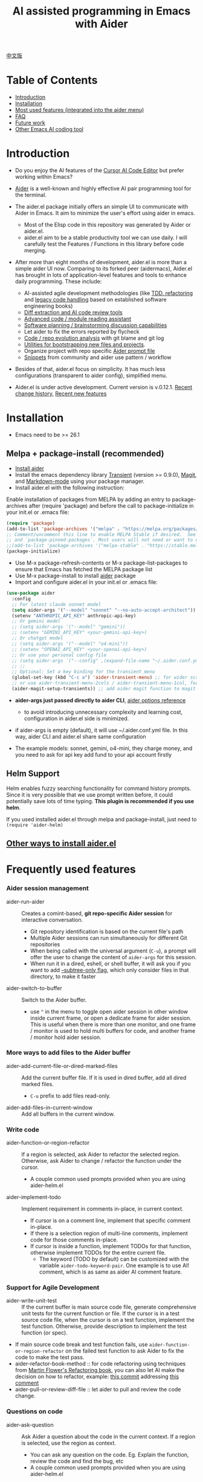 [[file:./icon.png]]

#+TITLE: AI assisted programming in Emacs with Aider 

[[https://melpa.org/#/aider][https://melpa.org/packages/aider-badge.svg]]
[[https://stable.melpa.org/#/aider][https://stable.melpa.org/packages/aider-badge.svg]]
[[https://github.com/tninja/aider.el/graphs/contributors][https://img.shields.io/github/contributors/tninja/aider.el.svg]]

[[file:README.zh-cn.org][中文版]]

* Table of Contents

- [[#introduction][Introduction]]
- [[#installation][Installation]]
- [[#frequently-used-features][Most used features (integrated into the aider menu)]]
- [[#faq][FAQ]]
- [[#future-work][Future work]]
- [[#other-emacs-ai-coding-tool][Other Emacs AI coding tool]]

* Introduction

- Do you enjoy the AI features of the [[https://www.cursor.com/][Cursor AI Code Editor]] but prefer working within Emacs?

- [[https://github.com/paul-gauthier/aider][Aider]] is a well-known and highly effective AI pair programming tool for the terminal.

- The aider.el package initially offers an simple UI to communicate with Aider in Emacs. It aim to minimize the user's effort using aider in emacs.
  - Most of the Elisp code in this repository was generated by Aider or aider.el.
  - aider.el aim to be a stable productivity tool we can use daily. I will carefully test the Features / Functions in this library before code merging.

- After more than eight months of development, aider.el is more than a simple aider UI now. Comparing to its forked peer (aidermacs), Aider.el has brought in lots of application-level features and tools to enhance daily programming. These include:
  - AI-assisted agile development methodologies (like [[./aider-agile.el][TDD, refactoring]] and [[./aider-legacy-code.el][legacy code handling]] based on established software engineering books)
  - [[./aider-git.el][Diff extraction and AI code review tools]]
  - [[./aider-code-read.el][Advanced code / module reading assistant]]
  - [[./aider-software-planning.el][Software planning / brainstorming discussion capabilities]]
  - Let aider to fix the errors reported by flycheck
  - [[./aider-git.el][Code / repo evolution analysis]] with git blame and git log
  - [[./aider-bootstrap.el][Utilities for bootstrapping new files and projects]].
  - Organize project with repo specific [[./aider-prompt-mode.el][Aider prompt file]]
  - [[./snippets][Snippets]] from community and aider use pattern / workflow

- Besides of that, aider.el focus on simplicity. It has much less configurations (transparent to aider config), simplified menu.

- Aider.el is under active development. Current version is v.0.12.1. [[./HISTORY.org][Recent change history]],  [[./appendix.org#recent-new-features][Recent new features]]


[[file:./transient_menu.png]]

* Installation

- Emacs need to be >= 26.1

** Melpa + package-install (recommended)
- [[https://aider.chat/docs/install.html][Install aider]]
- Install the emacs dependency library [[https://github.com/magit/transient][Transient]] (version >= 0.9.0), [[https://github.com/magit/magit][Magit]], and [[https://jblevins.org/projects/markdown-mode/][Markdown-mode]] using your package manager.
- Install aider.el with the following instruction:

Enable installation of packages from MELPA by adding an entry to package-archives after (require 'package) and before the call to package-initialize in your init.el or .emacs file: 

#+BEGIN_SRC emacs-lisp
(require 'package)
(add-to-list 'package-archives '("melpa" . "https://melpa.org/packages/") t)
;; Comment/uncomment this line to enable MELPA Stable if desired.  See `package-archive-priorities`
;; and `package-pinned-packages`. Most users will not need or want to do this.
;;(add-to-list 'package-archives '("melpa-stable" . "https://stable.melpa.org/packages/") t)
(package-initialize)
#+END_SRC

- Use M-x package-refresh-contents or M-x package-list-packages to ensure that Emacs has fetched the MELPA package list 
- Use M-x package-install to install [[https://melpa.org/#/aider][aider]] package
- Import and configure aider.el in your init.el or .emacs file:

#+BEGIN_SRC emacs-lisp
  (use-package aider
    :config
    ;; For latest claude sonnet model
    (setq aider-args '("--model" "sonnet" "--no-auto-accept-architect"))
    (setenv "ANTHROPIC_API_KEY" anthropic-api-key)
    ;; Or gemini model
    ;; (setq aider-args '("--model" "gemini"))
    ;; (setenv "GEMINI_API_KEY" <your-gemini-api-key>)
    ;; Or chatgpt model
    ;; (setq aider-args '("--model" "o4-mini"))
    ;; (setenv "OPENAI_API_KEY" <your-openai-api-key>)
    ;; Or use your personal config file
    ;; (setq aider-args `("--config" ,(expand-file-name "~/.aider.conf.yml")))
    ;; ;;
    ;; Optional: Set a key binding for the transient menu
    (global-set-key (kbd "C-c a") 'aider-transient-menu) ;; for wider screen
    ;; or use aider-transient-menu-2cols / aider-transient-menu-1col, for narrow screen
    (aider-magit-setup-transients)) ;; add aider magit function to magit menu
#+END_SRC

- *aider-args just passed directly to aider CLI*, [[https://aider.chat/docs/config/options.html][aider options reference]]
  - to avoid introducing unnecessary complexity and learning cost, configuration in aider.el side is minimized.
- if aider-args is empty (default), it will use ~/.aider.conf.yml file. In this way, aider CLI and aider.el share same configuration

- The example models: sonnet, gemini, o4-mini, they charge money, and you need to ask for api key add fund to your api account firstly

** Helm Support

Helm enables fuzzy searching functionality for command history prompts. Since it is very possible that we use prompt written before, it could potentially save lots of time typing. *This plugin is recommended if you use helm*.

If you used installed aider.el through melpa and package-install, just need to ~(require 'aider-helm)~

** [[./appendix.org#other-ways-to-install-aiderel][Other ways to install aider.el]]

* Frequently used features

*** Aider session management
  - aider-run-aider :: Creates a comint-based, *git repo-specific Aider session* for interactive conversation.
    - Git repository identification is based on the current file's path
    - Multiple Aider sessions can run simultaneously for different Git repositories
    - When being called with the universal argument (~C-u~), a prompt will offer the user to change the content of ~aider-args~ for this session.
    - When run it in a dired, eshell, or shell buffer, it will ask you if you want to add [[https://aider.chat/docs/config/options.html#--subtree-only][--subtree-only flag]], which only consider files in that directory, to make it faster
  - aider-switch-to-buffer :: Switch to the Aider buffer.
    - use ~^~ in the menu to toggle open aider session in other window inside current frame, or open a dedicate frame for aider session. This is useful when there is more than one monitor, and one frame / monitor is used to hold multi buffers for code, and another frame / monitor hold aider session.

*** More ways to add files to the Aider buffer
  - aider-add-current-file-or-dired-marked-files :: Add the current buffer file. If it is used in dired buffer, add all dired marked files.
    - ~C-u~ prefix to add files read-only.
  - aider-add-files-in-current-window :: Add all buffers in the current window.

*** Write code
  - aider-function-or-region-refactor :: If a region is selected, ask Aider to refactor the selected region. Otherwise, ask Aider to change / refactor the function under the cursor.
    - A couple common used prompts provided when you are using aider-helm.el
  - aider-implement-todo :: Implement requirement in comments in-place, in current context.
    - If cursor is on a comment line, implement that specific comment in-place.
    - If there is a selection region of multi-line comments, implement code for those comments in-place.
    - If cursor is inside a function, implement TODOs for that function, otherwise implement TODOs for the entire current file.
      - The keyword (TODO by default) can be customized with the variable ~aider-todo-keyword-pair~. One example is to use AI! comment, which is as same as aider AI comment feature.

*** Support for Agile Development
  - aider-write-unit-test :: If the current buffer is main source code file, generate comprehensive unit tests for the current function or file. If the cursor is in a test source code file, when the cursor is on a test function, implement the test function. Otherwise, provide description to implement the test function (or spec).
  - If main source code break and test function fails, use ~aider-function-or-region-refactor~ on the failed test function to ask Aider to fix the code to make the test pass.
  - aider-refactor-book-method :: for code refactoring using techniques from [[https://www.amazon.com/Refactoring-Improving-Existing-Addison-Wesley-Signature/dp/0134757599/ref=asc_df_0134757599?mcid=2eb8b1a5039a3b7c889ee081fc2132e0&hvocijid=16400341203663661896-0134757599-&hvexpln=73&tag=hyprod-20&linkCode=df0&hvadid=721245378154&hvpos=&hvnetw=g&hvrand=16400341203663661896&hvpone=&hvptwo=&hvqmt=&hvdev=c&hvdvcmdl=&hvlocint=&hvlocphy=9032161&hvtargid=pla-2281435180458&psc=1][Martin Flower's Refactoring book]], you can also let AI make the decision on how to refactor, example: [[https://github.com/tninja/aider.el/pull/146/commits/811a8eca47dfba3c52a33afba7bb11a8a69689b1][this commit]] addressing [[https://github.com/tninja/aider.el/pull/146#discussion_r2078182430][this comment]]
  - aider-pull-or-review-diff-file :: let aider to pull and review the code change.

*** Questions on code
  - aider-ask-question :: Ask Aider a question about the code in the current context. If a region is selected, use the region as context.
    - You can ask any question on the code. Eg. Explain the function, review the code and find the bug, etc
    - A couple common used prompts provided when you are using aider-helm.el
  - aider-go-ahead :: When you are asking aider to suggest a change using above command, maybe even after several round of discussion, when you are satisfied with the solution, you can use this command to ask Aider to go ahead and implement the change.
  - aider-code-read :: Choose the method from the book, [[https://www.amazon.com/Code-Reading-Open-Source-Perspective/dp/0201799405/ref=sr_1_1?crid=39HOB4975Y8LZ&dib=eyJ2IjoiMSJ9.fjkryt7JHaLWMQ5xuSPTED-gJR52Wqh448RQ3TrsTPYAFNpx--gA-mTNGqRQqebb.rnvw74YGEJXCRRe0UIwUSwAaeEngg0MpraxcTOBRn5Q&dib_tag=se&keywords=Code+Reading%3A+The+Open+Source+Perspective&qid=1744517167&s=books&sprefix=code+reading+the+open+source+perspective%2Cstripbooks%2C254&sr=1-1][Code Reading: The Open Source Perspective, by Diomidis Spinellis]], to analyze the region / function / file / module. 
  - aider-start-software-planning :: Start an interactive software planning discussion session with Aider, through a question-based sequential thinking process.

*** Inside comint buffer

- / key to trigger aider command completion
- file path completion will be triggered automatically after certain command
- use TAB key to enter prompt from mini-buffer, or helm with completion

*** Aider prompt file - Good place to write and organize prompt

- Syntax highlight, aider command completion, file path completion supported

- Use ~C-c a p~ to open the repo specific prompt file. You can use this file to organize tasks, and write prompt and send them to the Aider session. multi-line prompts are supported.

- People happy with sending code from editor buffer to comint buffer (eg. ESS, python-mode, scala-mode) might like this. This is a interactive and reproducible way

- ~C-c C-n~ key can be used to send the current prompt line to the comint buffer. Or batch send selected region line by line (~C-u C-c C-n~). To my experience, this is the most used method in aider prompt file.

- ~C-c C-c~ key is for multi-line prompt. The following example shows ~C-c C-c~ key pressed when cursor is on the prompt.

[[file:./aider_prompt_file.png]]

- start aider session in a sub-tree inside aider prompt file:
  - Use ~subtree-only <dir>~ to start aider session in a sub-tree, where <dir> is the directory to start the session.
  - This is useful when you want to work on a sub-directory of a large mono repo, and don't want to wait for aider to scan the entire repo.

*** [[./appendix.org#prompt-snippets][Prompt Snippets]]

* [[./appendix.org#cons-of-aiderel][Cons of aider.el]]

* [[./appendix.org#be-careful-about-ai-generated-code][Be careful about AI generated code]]

* FAQ

- transient-define-group undefined error:
  - Please install latest stable transient package (version >= 0.9.0), so that it have [[https://github.com/magit/transient/blob/main/CHANGELOG#v090----unreleased][transient-define-group macro]]

- How to review / accept the code change? 
  - Comparing to cursor, aider have a different way to do that. [[https://github.com/tninja/aider.el/issues/98][Discussion]]
  - Note: *Aider v0.77.0 automatically accept changes for /architect command. If you want to review the code change before accepting it like before for many commands in aider.el, you can disable that flag with "--no-auto-accept-architect" in either aider-args or .aider.conf.yml*.

- How to disable to aider auto-commit?    
  - add --no-auto-commits to aider-args or ~/.aider.conf.yml. aider-args is passed to aider CLI directly. [[https://aider.chat/docs/config/options.html][aider options reference]]

- What kind of model aider support? Can aider support local model?
  - Yes. Aider support it through [[https://github.com/BerriAI/litellm][LiteLLM]]. Please refer [[https://aider.chat/docs/llms/other.html][aider document]].

- How to add file to aider session using menu?
  - single file, in that file buffer, C-c a f
  - two or three files, open all of them in current window as different buffer, C-c a w
  - a few files, in same directory, or have same regex pattern: mark them in dired buffer (or find-grep-dired result with regex), C-c a f.
  - whole project / module, certain types of suffix file (eg. *.py, *.java), C-c a M

- In large mono repo, aider take long time to scan the repo. How to improve?
  - Aider use .aiderignore file to handle this, [[https://aider.chat/docs/faq.html#can-i-use-aider-in-a-large-mono-repo][detail]], or, you can turn off git with --no-git in aider-args.
  - Or, use the --subtree-only with following way in emacs:
    - Used dired, eshell, or shell buffer to go to the directory (subtree) to be included
    - C-c a a to trigger aider-run-aider
    - Answer yes about --subtree-only question, it will add the flag
  - Or, in aider prompt file, use ~subtree-only <dir>~ to specify where to start, and use C-c C-n to start aider session at that directory, it start with --subtree-only 
   
- How to let aider work with your speaking language?
  - use [[https://aider.chat/docs/usage/conventions.html#specifying-coding-conventions][aider coding conventions]]. In my case, I added "- reply in Chinese" to the CONVENTIONS.md file, and load work through [[https://aider.chat/docs/config/aider_conf.html][.aider.conf.yml]]. Or, put sth like following into aider-args variable. 
    - "--read" (expand-file-name "~/.emacs.d/.emacs/aider/CONVENTIONS.md")

- How to enter multi-line prompts in aider session buffer?
  - aider itself support that, [[https://aider.chat/docs/usage/commands.html#entering-multi-line-chat-messages][doc]].
  - C-c RET: https://github.com/MatthewZMD/aidermacs/issues/139
  - use aider prompt file (~aider-open-prompt-file~, ~C-c a p~) to write multi-line prompts

- Can aider.el work with tramp? (aider running on remote machine)
  - artyom-smushkov make aider-add-current-file support tramp file: https://github.com/tninja/aider.el/issues/36
  - mgcyung said it can work in this way: https://github.com/tninja/aider.el/issues/85

- My screen is narrow, the transient menu is too wide, how to make it more readable? (https://github.com/tninja/aider.el/issues/157)
  - Use ~aider-transient-menu-1col~ or ~aider-transient-menu-2cols~ to use 1 column or 2 columns transient menu.

- How to customize the aider-comint-mode prompt and input color?
  - Spike-Leung said [[https://github.com/tninja/aider.el/issues/117#issuecomment-2764420079][add hook to it will help]]

- Why aider-code-change got disabled in transient menu?
  - It bypass code review and is not recommended. The code quality is not as good as /architect. Discussed here: https://github.com/tninja/aider.el/issues/128

* TODO Future work

** Feature

- More thinking on improving code quality tool such as unit-test [4/4]
  - [X] Code refactoring functions
  - [X] TDD functions
  - [X] Code reading functions 
  - [X] Legacy code support
- [X] Bootstrap code or document from scratch
- [-] Import useful MCP feature to aider [1/2]
  - [X] Software planning discussion
  - [ ] Other
- [ ] Learn and migrate useful feature from popular AI coding tool
- [ ] Better way to batch add relevant files from repo to aider session [0/2]
  - [ ] Dependencies and dependent on current file
  - [ ] Relevant files for current context
- [-] Consider integrating more solid / widely used package with aider [1/4]
  - [-] magit [5/6]
    - [X] show last commit
    - [X] show commits history
    - [X] git-blame analysis
    - [X] git-log analysis
    - [X] diff pull / code review
    - [ ] suggest code change given code review feedback
  - [X] flycheck
  - [ ] compile output
  - [ ] projectile
- [ ] Thinking on how to simplify the menu / commands
  - Only keep frequently used items in the first level

** Code quality
 
- Better unit-test / integration test of this package. Hopefully it is automated.

* AI Assisted Programming related books

The following books introduce how to use AI to assist programming and potentially be helpful to aider / aider.el users.

- [[https://learning.oreilly.com/library/view/ai-assisted-programming/9781098164553/][AI-Assisted Programming]] , by Tom Taulli, April, 2024
- [[https://learning.oreilly.com/library/view/coding-with-ai/9781394249138/][Coding with AI For Dummies]], by Chris Minnick, March 2024
- [[https://www.amazon.com/Learn-AI-Assisted-Python-Programming-Second/dp/1633435997/ref=sr_1_19?crid=2MDJBJSIIFHHB&dib=eyJ2IjoiMSJ9.r49jgbX_SxOsAZOy3KnPP9rvtd9VmO1Jjn2Gcon-UgRSwLnzEtcArbaYhW-0h3PyxiJt_4RpfEqhGuiHyh8H-r11rZXxGPxnlIZh0eEaxrvpfKmKJO-mVPk2NRiNp_HRvy8BQqRSeqxMAmuCtGEfu-XofuacCNaxrTDIgNNL23MCTymRqIYQKCJlgW6MUvE00RLnIUYy3j-MSUILOhRpj3HLIJnN0jTyWI8MXfJ3oZGvw4orwskyYZR7kb1_fDX7LLF622PXZmiWn-wFEergew7_6G5D31icv4uNlcIC1Ts.Vf51k-Ag1zVOkmkjkDiVWjpoky698yTcppUBllLxjs4&dib_tag=se&keywords=AI+programming&qid=1748737750&sprefix=ai+programming%2Caps%2C352&sr=8-19][Learn AI-Assisted Python Programming, Second Edition: With GitHub Copilot and ChatGPT]], by Leo Porter etc, Oct 29, 2024
- [[https://learning.oreilly.com/library/view/ai-powered-developer/9781633437616/][AI-Powered Developer]], by Nathan Crocker, September 2024
- [[https://www.amazon.com/Software-Testing-Generative-Mark-Winteringham/dp/1633437361/ref=sr_1_34?crid=2MDJBJSIIFHHB&dib=eyJ2IjoiMSJ9.r49jgbX_SxOsAZOy3KnPP9rvtd9VmO1Jjn2Gcon-UgRSwLnzEtcArbaYhW-0h3PyxiJt_4RpfEqhGuiHyh8H-r11rZXxGPxnlIZh0eEaxrvpfKmKJO-mVPk2NRiNp_HRvy8BQqRSeqxMAmuCtGEfu-XofuacCNaxrTDIgNNL23MCTymRqIYQKCJlgW6MUvE00RLnIUYy3j-MSUILOhRpj3HLIJnN0jTyWI8MXfJ3oZGvw4orwskyYZR7kb1_fDX7LLF622PXZmiWn-wFEergew7_6G5D31icv4uNlcIC1Ts.Vf51k-Ag1zVOkmkjkDiVWjpoky698yTcppUBllLxjs4&dib_tag=se&keywords=AI+programming&qid=1748737750&sprefix=ai+programming%2Caps%2C352&sr=8-34][Software Testing with Generative AI]], by Mark Winteringham, Dec 2024
- [[https://learning.oreilly.com/library/view/-/9781098162269/][Generative AI for Software Development]], by Sergio Pereira, will be published in August, 2025
- [[https://itrevolution.com/product/vibe-coding-book/][Vibe Coding]], Coming Fall 2025
- [[https://learning.oreilly.com/library/view/beyond-vibe-coding/9798341634749/][Beyond Vibe Coding]], by Addy Osmani, will be published in August, 2025

* Other Emacs AI coding tool

- Inspired by, and Thanks to:
  - [[https://github.com/shouya/ancilla.el][ancilla.el]]: AI Coding Assistant support code generation / code rewrite / discussion
  - [[https://github.com/xenodium/chatgpt-shell][chatgpt-shell]]: ChatGPT and DALL-E Emacs shells + Org Babel, comint session based idea
  - [[https://github.com/copilot-emacs/copilot.el][copilot.el]]: Emacs plugin for GitHub Copilot
  - [[https://github.com/chep/copilot-chat.el][copilot-chat.el]]: Chat with GitHub Copilot in Emacs
  - [[https://github.com/karthink/gptel][gptel]]: Most stared / widely used LLM client in Emacs

- Package depends on this
  - [[https://github.com/localredhead/ob-aider.el][ob-aider.el]]: Org Babel functions for Aider.el integration

- Other tools
  - [[https://github.com/stevemolitor/claude-code.el][claude-code.el]]

* Contributing

- Contributions are welcome! Please feel free to submit a Pull Request.
